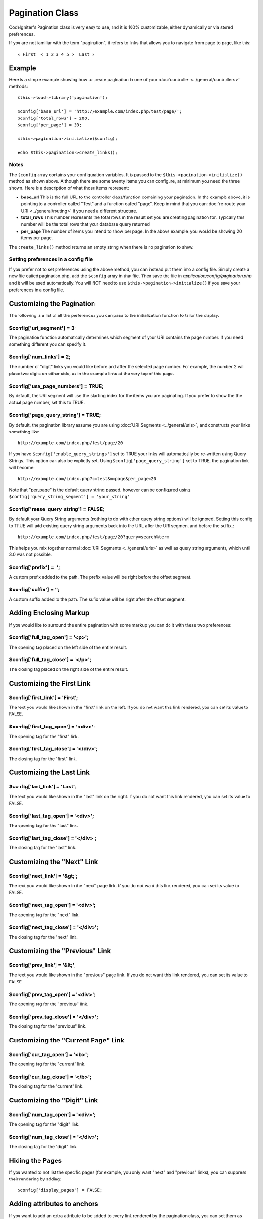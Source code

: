 ################
Pagination Class
################

CodeIgniter's Pagination class is very easy to use, and it is 100%
customizable, either dynamically or via stored preferences.

If you are not familiar with the term "pagination", it refers to links
that allows you to navigate from page to page, like this::

	« First  < 1 2 3 4 5 >  Last »

*******
Example
*******

Here is a simple example showing how to create pagination in one of your
:doc:`controller <../general/controllers>` methods::

	$this->load->library('pagination');

	$config['base_url'] = 'http://example.com/index.php/test/page/';
	$config['total_rows'] = 200;
	$config['per_page'] = 20;

	$this->pagination->initialize($config);

	echo $this->pagination->create_links();

Notes
=====

The ``$config`` array contains your configuration variables. It is passed to
the ``$this->pagination->initialize()`` method as shown above. Although
there are some twenty items you can configure, at minimum you need the
three shown. Here is a description of what those items represent:

-  **base_url** This is the full URL to the controller class/function
   containing your pagination. In the example above, it is pointing to a
   controller called "Test" and a function called "page". Keep in mind
   that you can :doc:`re-route your URI <../general/routing>` if you
   need a different structure.
-  **total_rows** This number represents the total rows in the result
   set you are creating pagination for. Typically this number will be
   the total rows that your database query returned.
-  **per_page** The number of items you intend to show per page. In the
   above example, you would be showing 20 items per page.

The ``create_links()`` method returns an empty string when there is no
pagination to show.

Setting preferences in a config file
====================================

If you prefer not to set preferences using the above method, you can
instead put them into a config file. Simply create a new file called
pagination.php, add the ``$config`` array in that file. Then save the file
in *application/config/pagination.php* and it will be used automatically.
You will NOT need to use ``$this->pagination->initialize()`` if you save
your preferences in a config file.

**************************
Customizing the Pagination
**************************

The following is a list of all the preferences you can pass to the
initialization function to tailor the display.

$config['uri_segment'] = 3;
===========================

The pagination function automatically determines which segment of your
URI contains the page number. If you need something different you can
specify it.

$config['num_links'] = 2;
=========================

The number of "digit" links you would like before and after the selected
page number. For example, the number 2 will place two digits on either
side, as in the example links at the very top of this page.

$config['use_page_numbers'] = TRUE;
===================================

By default, the URI segment will use the starting index for the items
you are paginating. If you prefer to show the the actual page number,
set this to TRUE.

$config['page_query_string'] = TRUE;
====================================

By default, the pagination library assume you are using :doc:`URI
Segments <../general/urls>`, and constructs your links something
like::

	http://example.com/index.php/test/page/20

If you have ``$config['enable_query_strings']`` set to TRUE your links
will automatically be re-written using Query Strings. This option can
also be explictly set. Using ``$config['page_query_string']`` set to TRUE,
the pagination link will become::

	http://example.com/index.php?c=test&m=page&per_page=20

Note that "per_page" is the default query string passed, however can be
configured using ``$config['query_string_segment'] = 'your_string'``

$config['reuse_query_string'] = FALSE;
======================================

By default your Query String arguments (nothing to do with other
query string options) will be ignored. Setting this config to
TRUE will add existing query string arguments back into the
URL after the URI segment and before the suffix.::

	http://example.com/index.php/test/page/20?query=search%term

This helps you mix together normal :doc:`URI Segments <../general/urls>`
as well as query string arguments, which until 3.0 was not possible.

$config['prefix'] = '';
=======================

A custom prefix added to the path. The prefix value will be right before
the offset segment.

$config['suffix'] = '';
=======================

A custom suffix added to the path. The sufix value will be right after
the offset segment.

***********************
Adding Enclosing Markup
***********************

If you would like to surround the entire pagination with some markup you
can do it with these two preferences:

$config['full_tag_open'] = '<p>';
=================================

The opening tag placed on the left side of the entire result.

$config['full_tag_close'] = '</p>';
===================================

The closing tag placed on the right side of the entire result.

**************************
Customizing the First Link
**************************

$config['first_link'] = 'First';
================================

The text you would like shown in the "first" link on the left. If you do
not want this link rendered, you can set its value to FALSE.

$config['first_tag_open'] = '<div>';
====================================

The opening tag for the "first" link.

$config['first_tag_close'] = '</div>';
======================================

The closing tag for the "first" link.

*************************
Customizing the Last Link
*************************

$config['last_link'] = 'Last';
==============================

The text you would like shown in the "last" link on the right. If you do
not want this link rendered, you can set its value to FALSE.

$config['last_tag_open'] = '<div>';
===================================

The opening tag for the "last" link.

$config['last_tag_close'] = '</div>';
=====================================

The closing tag for the "last" link.

***************************
Customizing the "Next" Link
***************************

$config['next_link'] = '&gt;';
==============================

The text you would like shown in the "next" page link. If you do not
want this link rendered, you can set its value to FALSE.

$config['next_tag_open'] = '<div>';
===================================

The opening tag for the "next" link.

$config['next_tag_close'] = '</div>';
=====================================

The closing tag for the "next" link.

*******************************
Customizing the "Previous" Link
*******************************

$config['prev_link'] = '&lt;';
==============================

The text you would like shown in the "previous" page link. If you do not
want this link rendered, you can set its value to FALSE.

$config['prev_tag_open'] = '<div>';
===================================

The opening tag for the "previous" link.

$config['prev_tag_close'] = '</div>';
=====================================

The closing tag for the "previous" link.

***********************************
Customizing the "Current Page" Link
***********************************

$config['cur_tag_open'] = '<b>';
================================

The opening tag for the "current" link.

$config['cur_tag_close'] = '</b>';
==================================

The closing tag for the "current" link.

****************************
Customizing the "Digit" Link
****************************

$config['num_tag_open'] = '<div>';
==================================

The opening tag for the "digit" link.

$config['num_tag_close'] = '</div>';
====================================

The closing tag for the "digit" link.

****************
Hiding the Pages
****************

If you wanted to not list the specific pages (for example, you only want
"next" and "previous" links), you can suppress their rendering by
adding::

	 $config['display_pages'] = FALSE;

****************************
Adding attributes to anchors
****************************

If you want to add an extra attribute to be added to every link rendered
by the pagination class, you can set them as key/value pairs in the
"attributes" config::

	// Produces: class="myclass"
	$config['attributes'] = array('class' => 'myclass');

.. note:: Usage of the old method of setting classes via "anchor_class"
	is deprecated.

*****************************
Disabling the "rel" attribute
*****************************

By default the rel attribute is dynamically generated and appended to
the appropriate anchors. If for some reason you want to turn it off,
you can pass boolean FALSE as a regular attribute

::

	$config['attributes']['rel'] = FALSE;

***************
Class Reference
***************

.. class:: CI_Pagination

	.. method:: initialize([$params = array()])

		:param array $params: Configuration parameters
		:returns: void

		Initializes the Pagination class with your preferred options.

	.. method:: create_links()

		:returns: string

		Returns a "pagination" bar, containing the generated links or an empty string if there's just a single page.